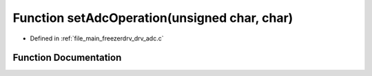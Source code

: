 .. _exhale_function_drv__adc_8c_1afa8c66b2e872bb684276de2832ba0b7f:

Function setAdcOperation(unsigned char, char)
=============================================

- Defined in :ref:`file_main_freezerdrv_drv_adc.c`


Function Documentation
----------------------


.. doxygenfunction:: setAdcOperation(unsigned char, char)
